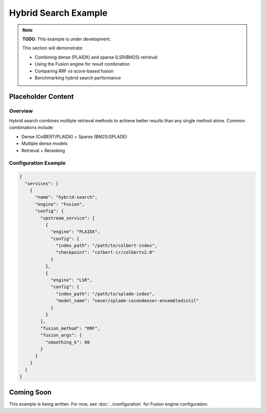 Hybrid Search Example
=====================

.. note::
   **TODO**: This example is under development.

   This section will demonstrate:

   * Combining dense (PLAIDX) and sparse (LSR/BM25) retrieval
   * Using the Fusion engine for result combination
   * Comparing RRF vs score-based fusion
   * Benchmarking hybrid search performance

Placeholder Content
-------------------

Overview
~~~~~~~~

Hybrid search combines multiple retrieval methods to achieve better results than
any single method alone. Common combinations include:

* Dense (ColBERT/PLAIDX) + Sparse (BM25/SPLADE)
* Multiple dense models
* Retrieval + Reranking

Configuration Example
~~~~~~~~~~~~~~~~~~~~~

.. code-block:: json

   {
     "services": [
       {
         "name": "hybrid-search",
         "engine": "Fusion",
         "config": {
           "upstream_service": [
             {
               "engine": "PLAIDX",
               "config": {
                 "index_path": "/path/to/colbert-index",
                 "checkpoint": "colbert-ir/colbertv2.0"
               }
             },
             {
               "engine": "LSR",
               "config": {
                 "index_path": "/path/to/splade-index",
                 "model_name": "naver/splade-cocondenser-ensembledistil"
               }
             }
           ],
           "fusion_method": "RRF",
           "fusion_args": {
             "smoothing_k": 60
           }
         }
       }
     ]
   }

Coming Soon
-----------

This example is being written. For now, see :doc:`../configuration` for
Fusion engine configuration.

